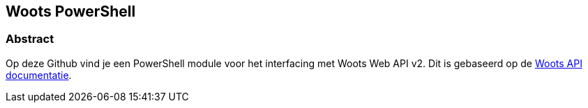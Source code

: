 == Woots PowerShell

=== Abstract

Op deze Github vind je een PowerShell module voor het interfacing met Woots Web API v2. Dit is gebaseerd op de https://app.woots.nl/api/docs/index.html#/[Woots API documentatie].